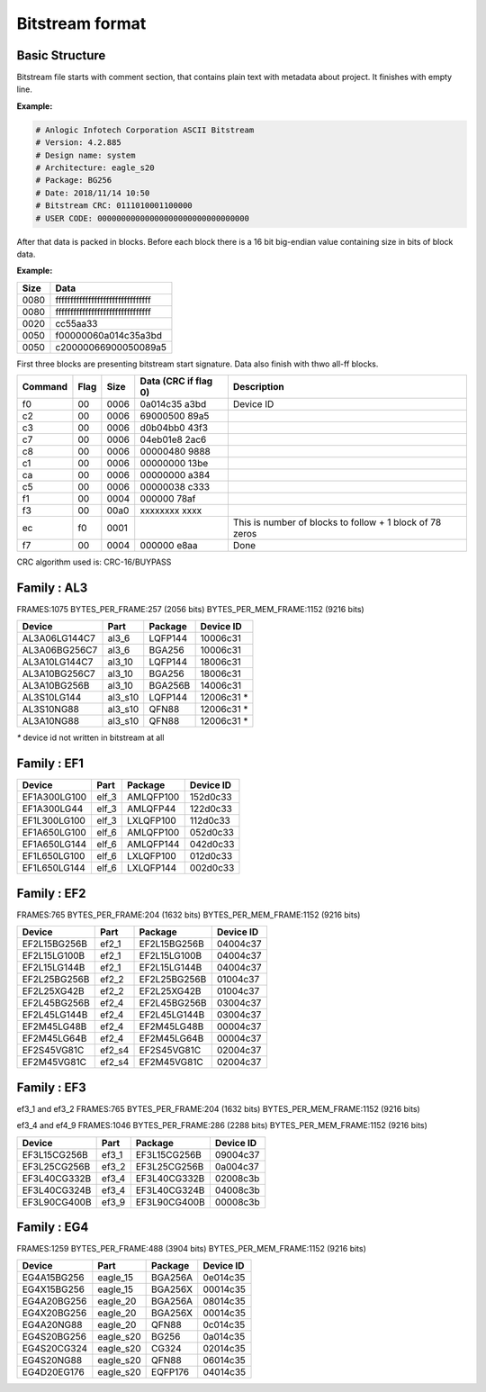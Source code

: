 Bitstream format
================

Basic Structure
----------------

Bitstream file starts with comment section, that contains plain text with metadata about project.
It finishes with empty line.

**Example:**

.. code-block:: none

  # Anlogic Infotech Corporation ASCII Bitstream
  # Version: 4.2.885
  # Design name: system
  # Architecture: eagle_s20
  # Package: BG256
  # Date: 2018/11/14 10:50
  # Bitstream CRC: 0111010001100000
  # USER CODE: 00000000000000000000000000000000

After that data is packed in blocks. Before each block there is a 16 bit big-endian value containing size in bits of block data.

**Example:**

+-------+-----------------------------------+
| Size  |  Data                             |
+=======+===================================+
| 0080  | ffffffffffffffffffffffffffffffff  |
+-------+-----------------------------------+
| 0080  | ffffffffffffffffffffffffffffffff  |
+-------+-----------------------------------+
| 0020  | cc55aa33                          |
+-------+-----------------------------------+
| 0050  | f00000060a014c35a3bd              |
+-------+-----------------------------------+
| 0050  | c20000066900050089a5              |
+-------+-----------------------------------+

First three blocks are presenting bitstream start signature. Data also finish with thwo all-ff blocks.

+---------+------+------+----------------------+------------------------------------------------------------------+
| Command | Flag | Size | Data (CRC if flag 0) | Description                                                      |
+=========+======+======+======================+==================================================================+
| f0      | 00   | 0006 | 0a014c35   a3bd      |  Device ID                                                       |
+---------+------+------+----------------------+------------------------------------------------------------------+
| c2      | 00   | 0006 | 69000500   89a5      |                                                                  |
+---------+------+------+----------------------+------------------------------------------------------------------+
| c3      | 00   | 0006 | d0b04bb0   43f3      |                                                                  |
+---------+------+------+----------------------+------------------------------------------------------------------+
| c7      | 00   | 0006 | 04eb01e8   2ac6      |                                                                  |
+---------+------+------+----------------------+------------------------------------------------------------------+
| c8      | 00   | 0006 | 00000480   9888      |                                                                  |
+---------+------+------+----------------------+------------------------------------------------------------------+
| c1      | 00   | 0006 | 00000000   13be      |                                                                  |
+---------+------+------+----------------------+------------------------------------------------------------------+
| ca      | 00   | 0006 | 00000000   a384      |                                                                  |
+---------+------+------+----------------------+------------------------------------------------------------------+
| c5      | 00   | 0006 | 00000038   c333      |                                                                  |
+---------+------+------+----------------------+------------------------------------------------------------------+
| f1      | 00   | 0004 | 000000     78af      |                                                                  |
+---------+------+------+----------------------+------------------------------------------------------------------+
| f3      | 00   | 00a0 | xxxxxxxx   xxxx      |                                                                  |
+---------+------+------+----------------------+------------------------------------------------------------------+
| ec      | f0   | 0001 |                      | This is number of blocks to follow + 1 block of 78 zeros         |
+---------+------+------+----------------------+------------------------------------------------------------------+
| f7      | 00   | 0004 | 000000     e8aa      | Done                                                             |
+---------+------+------+----------------------+------------------------------------------------------------------+

CRC algorithm used is: CRC-16/BUYPASS



Family : AL3
------------

FRAMES:1075 BYTES_PER_FRAME:257 (2056 bits) BYTES_PER_MEM_FRAME:1152 (9216 bits)

+---------------+-----------+-----------------+-------------+
| Device        | Part      | Package         | Device ID   |
+===============+===========+=================+=============+
| AL3A06LG144C7 | al3_6     | LQFP144         | 10006c31    |
+---------------+-----------+-----------------+-------------+
| AL3A06BG256C7 | al3_6     | BGA256          | 10006c31    |
+---------------+-----------+-----------------+-------------+
| AL3A10LG144C7 | al3_10    | LQFP144         | 18006c31    |
+---------------+-----------+-----------------+-------------+
| AL3A10BG256C7 | al3_10    | BGA256          | 18006c31    |
+---------------+-----------+-----------------+-------------+
| AL3A10BG256B  | al3_10    | BGA256B         | 14006c31    |
+---------------+-----------+-----------------+-------------+
| AL3S10LG144   | al3_s10   | LQFP144         | 12006c31 *  |
+---------------+-----------+-----------------+-------------+
| AL3S10NG88    | al3_s10   | QFN88           | 12006c31 *  |
+---------------+-----------+-----------------+-------------+
| AL3A10NG88    | al3_s10   | QFN88           | 12006c31 *  |
+---------------+-----------+-----------------+-------------+

`*` device id not written in bitstream at all


Family : EF1
------------

+--------------+-----------+-----------------+-------------+
| Device       | Part      | Package         | Device ID   |
+==============+===========+=================+=============+
| EF1A300LG100 | elf_3     | AMLQFP100       | 152d0c33    |
+--------------+-----------+-----------------+-------------+
| EF1A300LG44  | elf_3     | AMLQFP44        | 122d0c33    |
+--------------+-----------+-----------------+-------------+
| EF1L300LG100 | elf_3     | LXLQFP100       | 112d0c33    |
+--------------+-----------+-----------------+-------------+
| EF1A650LG100 | elf_6     | AMLQFP100       | 052d0c33    |
+--------------+-----------+-----------------+-------------+
| EF1A650LG144 | elf_6     | AMLQFP144       | 042d0c33    |
+--------------+-----------+-----------------+-------------+
| EF1L650LG100 | elf_6     | LXLQFP100       | 012d0c33    |
+--------------+-----------+-----------------+-------------+
| EF1L650LG144 | elf_6     | LXLQFP144       | 002d0c33    |
+--------------+-----------+-----------------+-------------+


Family : EF2 
------------

FRAMES:765 BYTES_PER_FRAME:204 (1632 bits) BYTES_PER_MEM_FRAME:1152 (9216 bits)

+--------------+-----------+-----------------+-------------+
| Device       | Part      | Package         | Device ID   |
+==============+===========+=================+=============+
| EF2L15BG256B | ef2_1     | EF2L15BG256B    | 04004c37    |
+--------------+-----------+-----------------+-------------+
| EF2L15LG100B | ef2_1     | EF2L15LG100B    | 04004c37    |
+--------------+-----------+-----------------+-------------+
| EF2L15LG144B | ef2_1     | EF2L15LG144B    | 04004c37    |
+--------------+-----------+-----------------+-------------+
| EF2L25BG256B | ef2_2     | EF2L25BG256B    | 01004c37    |
+--------------+-----------+-----------------+-------------+
| EF2L25XG42B  | ef2_2     | EF2L25XG42B     | 01004c37    |
+--------------+-----------+-----------------+-------------+
| EF2L45BG256B | ef2_4     | EF2L45BG256B    | 03004c37    |
+--------------+-----------+-----------------+-------------+
| EF2L45LG144B | ef2_4     | EF2L45LG144B    | 03004c37    |
+--------------+-----------+-----------------+-------------+
| EF2M45LG48B  | ef2_4     | EF2M45LG48B     | 00004c37    |
+--------------+-----------+-----------------+-------------+
| EF2M45LG64B  | ef2_4     | EF2M45LG64B     | 00004c37    |
+--------------+-----------+-----------------+-------------+
| EF2S45VG81C  | ef2_s4    | EF2S45VG81C     | 02004c37    |
+--------------+-----------+-----------------+-------------+
| EF2M45VG81C  | ef2_s4    | EF2M45VG81C     | 02004c37    |
+--------------+-----------+-----------------+-------------+

Family : EF3
------------

ef3_1 and ef3_2
FRAMES:765 BYTES_PER_FRAME:204 (1632 bits) BYTES_PER_MEM_FRAME:1152 (9216 bits)

ef3_4 and ef4_9
FRAMES:1046 BYTES_PER_FRAME:286 (2288 bits) BYTES_PER_MEM_FRAME:1152 (9216 bits)

+--------------+-----------+-----------------+-------------+
| Device       | Part      | Package         | Device ID   |
+==============+===========+=================+=============+
| EF3L15CG256B | ef3_1     | EF3L15CG256B    | 09004c37    |
+--------------+-----------+-----------------+-------------+
| EF3L25CG256B | ef3_2     | EF3L25CG256B    | 0a004c37    |
+--------------+-----------+-----------------+-------------+
| EF3L40CG332B | ef3_4     | EF3L40CG332B    | 02008c3b    |
+--------------+-----------+-----------------+-------------+
| EF3L40CG324B | ef3_4     | EF3L40CG324B    | 04008c3b    |
+--------------+-----------+-----------------+-------------+
| EF3L90CG400B | ef3_9     | EF3L90CG400B    | 00008c3b    |
+--------------+-----------+-----------------+-------------+

Family : EG4
------------

FRAMES:1259 BYTES_PER_FRAME:488 (3904 bits) BYTES_PER_MEM_FRAME:1152 (9216 bits)

+-------------+-----------+-----------------+-------------+
| Device      | Part      | Package         | Device ID   |
+=============+===========+=================+=============+
| EG4A15BG256 | eagle_15  | BGA256A         | 0e014c35    |
+-------------+-----------+-----------------+-------------+
| EG4X15BG256 | eagle_15  | BGA256X         | 00014c35    |
+-------------+-----------+-----------------+-------------+
| EG4A20BG256 | eagle_20  | BGA256A         | 08014c35    |
+-------------+-----------+-----------------+-------------+
| EG4X20BG256 | eagle_20  | BGA256X         | 00014c35    |
+-------------+-----------+-----------------+-------------+
| EG4A20NG88  | eagle_20  | QFN88           | 0c014c35    |
+-------------+-----------+-----------------+-------------+
| EG4S20BG256 | eagle_s20 | BG256           | 0a014c35    |
+-------------+-----------+-----------------+-------------+
| EG4S20CG324 | eagle_s20 | CG324           | 02014c35    |
+-------------+-----------+-----------------+-------------+
| EG4S20NG88  | eagle_s20 | QFN88           | 06014c35    |
+-------------+-----------+-----------------+-------------+
| EG4D20EG176 | eagle_s20 | EQFP176         | 04014c35    |
+-------------+-----------+-----------------+-------------+

